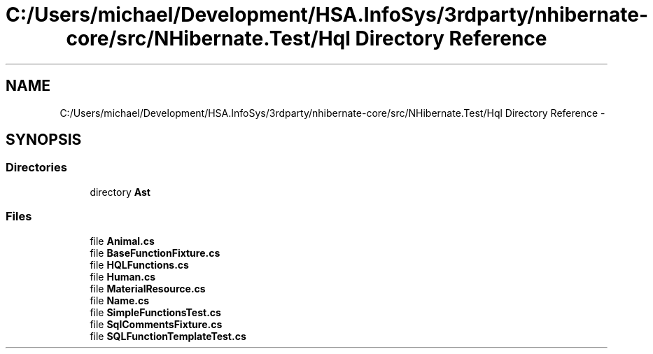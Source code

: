 .TH "C:/Users/michael/Development/HSA.InfoSys/3rdparty/nhibernate-core/src/NHibernate.Test/Hql Directory Reference" 3 "Fri Jul 5 2013" "Version 1.0" "HSA.InfoSys" \" -*- nroff -*-
.ad l
.nh
.SH NAME
C:/Users/michael/Development/HSA.InfoSys/3rdparty/nhibernate-core/src/NHibernate.Test/Hql Directory Reference \- 
.SH SYNOPSIS
.br
.PP
.SS "Directories"

.in +1c
.ti -1c
.RI "directory \fBAst\fP"
.br
.in -1c
.SS "Files"

.in +1c
.ti -1c
.RI "file \fBAnimal\&.cs\fP"
.br
.ti -1c
.RI "file \fBBaseFunctionFixture\&.cs\fP"
.br
.ti -1c
.RI "file \fBHQLFunctions\&.cs\fP"
.br
.ti -1c
.RI "file \fBHuman\&.cs\fP"
.br
.ti -1c
.RI "file \fBMaterialResource\&.cs\fP"
.br
.ti -1c
.RI "file \fBName\&.cs\fP"
.br
.ti -1c
.RI "file \fBSimpleFunctionsTest\&.cs\fP"
.br
.ti -1c
.RI "file \fBSqlCommentsFixture\&.cs\fP"
.br
.ti -1c
.RI "file \fBSQLFunctionTemplateTest\&.cs\fP"
.br
.in -1c
